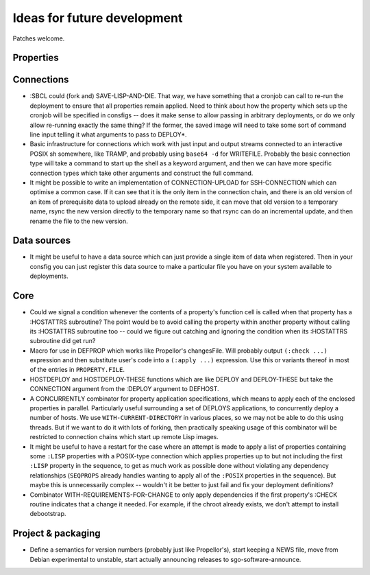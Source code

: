 Ideas for future development
============================

Patches welcome.

Properties
----------

Connections
-----------

- :SBCL could (fork and) SAVE-LISP-AND-DIE.  That way, we have something that
  a cronjob can call to re-run the deployment to ensure that all properties
  remain applied.  Need to think about how the property which sets up the
  cronjob will be specified in consfigs -- does it make sense to allow passing
  in arbitrary deployments, or do we only allow re-running exactly the same
  thing?  If the former, the saved image will need to take some sort of
  command line input telling it what arguments to pass to DEPLOY*.

- Basic infrastructure for connections which work with just input and output
  streams connected to an interactive POSIX sh somewhere, like TRAMP, and
  probably using ``base64 -d`` for WRITEFILE.  Probably the basic connection
  type will take a command to start up the shell as a keyword argument, and
  then we can have more specific connection types which take other arguments
  and construct the full command.

- It might be possible to write an implementation of CONNECTION-UPLOAD for
  SSH-CONNECTION which can optimise a common case.  If it can see that it is
  the only item in the connection chain, and there is an old version of an
  item of prerequisite data to upload already on the remote side, it can move
  that old version to a temporary name, rsync the new version directly to the
  temporary name so that rsync can do an incremental update, and then rename
  the file to the new version.

Data sources
------------

- It might be useful to have a data source which can just provide a single
  item of data when registered.  Then in your consfig you can just register
  this data source to make a particular file you have on your system available
  to deployments.

Core
----

- Could we signal a condition whenever the contents of a property's function
  cell is called when that property has a :HOSTATTRS subroutine?  The point
  would be to avoid calling the property within another property without
  calling its :HOSTATTRS subroutine too -- could we figure out catching and
  ignoring the condition when its :HOSTATTRS subroutine did get run?

- Macro for use in DEFPROP which works like Propellor's changesFile.  Will
  probably output ``(:check ...)`` expression and then substitute user's code
  into a ``(:apply ...)`` expression.  Use this or variants thereof in most of
  the entries in ``PROPERTY.FILE``.

- HOSTDEPLOY and HOSTDEPLOY-THESE functions which are like DEPLOY and
  DEPLOY-THESE but take the CONNECTION argument from the :DEPLOY argument to
  DEFHOST.

- A CONCURRENTLY combinator for property application specifications, which
  means to apply each of the enclosed properties in parallel.  Particularly
  useful surrounding a set of DEPLOYS applications, to concurrently deploy a
  number of hosts.  We use ``WITH-CURRENT-DIRECTORY`` in various places, so we
  may not be able to do this using threads.  But if we want to do it with lots
  of forking, then practically speaking usage of this combinator will be
  restricted to connection chains which start up remote Lisp images.

- It might be useful to have a restart for the case where an attempt is made
  to apply a list of properties containing some ``:LISP`` properties with a
  POSIX-type connection which applies properties up to but not including the
  first ``:LISP`` property in the sequence, to get as much work as possible
  done without violating any dependency relationships (``SEQPROPS`` already
  handles wanting to apply all of the ``:POSIX`` properties in the sequence).
  But maybe this is unnecessarily complex -- wouldn't it be better to just
  fail and fix your deployment definitions?

- Combinator WITH-REQUIREMENTS-FOR-CHANGE to only apply dependencies if the
  first property's :CHECK routine indicates that a change it needed.  For
  example, if the chroot already exists, we don't attempt to install
  debootstrap.

Project & packaging
-------------------

- Define a semantics for version numbers (probably just like Propellor's),
  start keeping a NEWS file, move from Debian experimental to unstable,
  start actually announcing releases to sgo-software-announce.
